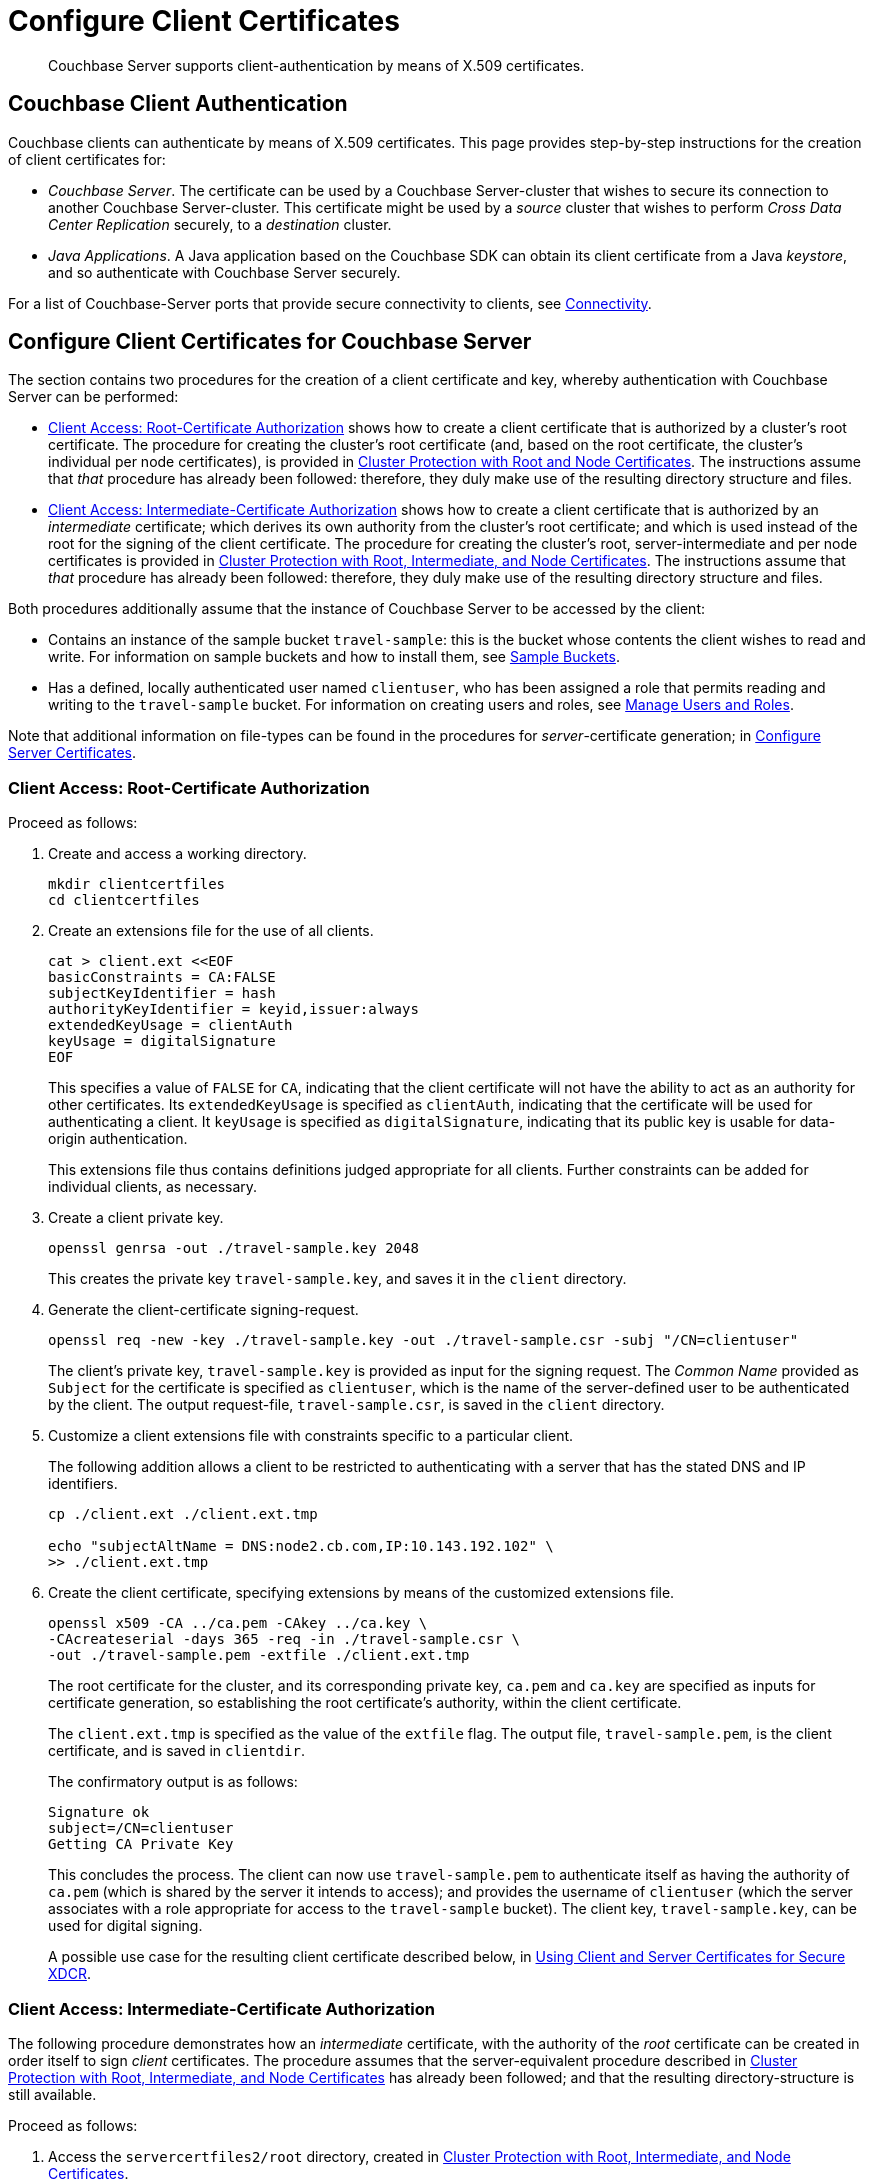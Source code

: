= Configure Client Certificates

[abstract]
Couchbase Server supports client-authentication by means of X.509
certificates.

[#couchbase-client-authentication]
== Couchbase Client Authentication

Couchbase clients can authenticate by means of X.509 certificates.
This page provides step-by-step instructions for the creation of client certificates for:

* _Couchbase Server_.
The certificate can be used by a Couchbase Server-cluster that wishes to secure its connection to another Couchbase Server-cluster.
This certificate might be used by a _source_ cluster that wishes to perform _Cross Data Center Replication_ securely, to a _destination_ cluster.

* _Java Applications_.
A Java application based on the Couchbase SDK can obtain its client certificate from a Java _keystore_, and so authenticate with Couchbase Server securely.

For a list of Couchbase-Server ports that provide secure connectivity to clients, see
xref:learn:clusters-and-availability/connectivity.adoc[Connectivity].

[#cert-auth-for-couchbase-server]
== Configure Client Certificates for Couchbase Server

The section contains two procedures for the creation of a client certificate and key, whereby authentication with Couchbase Server can be performed:

* xref:manage:manage-security/configure-client-certificates.adoc#client-certificate-authorized-by-a-root-certificate[Client Access: Root-Certificate Authorization] shows how to create a client certificate that is authorized by a cluster's root certificate.
The procedure for creating the cluster's root certificate (and, based on the root certificate, the cluster's individual per node certificates), is provided in xref:manage:manage-security/configure-server-certificates.adoc#root-and-node-certificates[Cluster Protection with Root and Node Certificates].
The instructions assume that _that_ procedure has already been followed: therefore, they duly make use of the resulting directory structure and files.

* xref:manage:manage-security/configure-client-certificates.adoc#client-certificate-authorized-by-an-intermediate-certificate[Client Access: Intermediate-Certificate Authorization] shows how to create a client certificate that is authorized by an _intermediate_ certificate; which derives its own authority from the cluster's root certificate; and which is used instead of the root for the signing of the client certificate.
The procedure for creating the cluster's root, server-intermediate and per node certificates is provided in xref:manage:manage-security/configure-server-certificates.adoc#root-intermediate-and-node-certificates[Cluster Protection with Root, Intermediate, and Node Certificates].
The instructions assume that _that_ procedure has already been followed: therefore, they duly make use of the resulting directory structure and files.

Both procedures additionally assume that the instance of Couchbase Server to be accessed by the client:

* Contains an instance of the sample bucket `travel-sample`: this is the bucket whose contents the client wishes to read and write.
For information on sample buckets and how to install them, see xref:manage:manage-settings/install-sample-buckets.adoc[Sample Buckets].

* Has a defined, locally authenticated user named `clientuser`, who has been assigned a role that permits reading and writing to the `travel-sample` bucket.
For information on creating users and roles, see xref:manage:manage-security/manage-users-and-roles.adoc[Manage Users and Roles].

Note that additional information on file-types can be found in the procedures for _server_-certificate generation; in xref:manage:manage-security/configure-server-certificates.adoc[Configure Server Certificates].

[#client-certificate-authorized-by-a-root-certificate]
=== Client Access: Root-Certificate Authorization

Proceed as follows:

. Create and access a working directory.
+
----
mkdir clientcertfiles
cd clientcertfiles
----

. Create an extensions file for the use of all clients.
+
----
cat > client.ext <<EOF
basicConstraints = CA:FALSE
subjectKeyIdentifier = hash
authorityKeyIdentifier = keyid,issuer:always
extendedKeyUsage = clientAuth
keyUsage = digitalSignature
EOF
----
+
This specifies a value of `FALSE` for `CA`, indicating that the client certificate will not have the ability to act as an authority for other certificates.
Its `extendedKeyUsage` is specified as `clientAuth`, indicating that the certificate will be used for authenticating a client.
It `keyUsage` is specified as `digitalSignature`, indicating that its public key is usable for data-origin authentication.
+
This extensions file thus contains definitions judged appropriate for all clients.
Further constraints can be added for individual clients, as necessary.

. Create a client private key.
+
----
openssl genrsa -out ./travel-sample.key 2048
----
+
This creates the private key `travel-sample.key`, and saves it in the `client` directory.

. Generate the client-certificate signing-request.
+
----
openssl req -new -key ./travel-sample.key -out ./travel-sample.csr -subj "/CN=clientuser"
----
+
The client's private key, `travel-sample.key` is provided as input for the signing request.
The _Common Name_ provided as `Subject` for the certificate is specified as `clientuser`, which is the name of the server-defined user to be authenticated by the client.
The output request-file, `travel-sample.csr`, is saved in the `client` directory.

. Customize a client extensions file with constraints specific to a particular client.
+
The following addition allows a client to be restricted to authenticating with a server that has the stated DNS and IP identifiers.
+
----
cp ./client.ext ./client.ext.tmp

echo "subjectAltName = DNS:node2.cb.com,IP:10.143.192.102" \
>> ./client.ext.tmp
----

. Create the client certificate, specifying extensions by means of the customized extensions file.
+
----
openssl x509 -CA ../ca.pem -CAkey ../ca.key \
-CAcreateserial -days 365 -req -in ./travel-sample.csr \
-out ./travel-sample.pem -extfile ./client.ext.tmp
----
+
The root certificate for the cluster, and its corresponding private key, `ca.pem` and `ca.key` are specified as inputs for certificate generation, so establishing the root certificate's authority, within the client certificate.
+
The `client.ext.tmp` is specified as the value of the `extfile` flag.
The output file, `travel-sample.pem`, is the client certificate, and is saved in `clientdir`.
+
The confirmatory output is as follows:
+
----
Signature ok
subject=/CN=clientuser
Getting CA Private Key
----
+
This concludes the process.
The client can now use `travel-sample.pem` to authenticate itself as having the authority of `ca.pem` (which is shared by the server it intends to access); and provides the username of `clientuser` (which the server associates with a role appropriate for access to the `travel-sample` bucket).
The client key, `travel-sample.key`, can be used for digital signing.
+
A possible use case for the resulting client certificate described below, in xref:manage:manage-security/configure-client-certificates.adoc#using-client-and-server-certificates-for-secure-xdcr[Using Client and Server Certificates for Secure XDCR].

[#client-certificate-authorized-by-an-intermediate-certificate]
=== Client Access: Intermediate-Certificate Authorization

The following procedure demonstrates how an _intermediate_ certificate, with the authority of the _root_ certificate can be created in order itself to sign _client_ certificates.
The procedure assumes that the server-equivalent procedure described in xref:manage:manage-security/configure-server-certificates.adoc#root-intermediate-and-node-certificates[Cluster Protection with Root, Intermediate, and Node Certificates] has already been followed; and that the resulting directory-structure is still available.

Proceed as follows:

. Access the `servercertfiles2/root` directory, created in xref:manage:manage-security/configure-server-certificates.adoc#root-intermediate-and-node-certificates[Cluster Protection with Root, Intermediate, and Node Certificates].
+
----
cd servercertfiles2/root
----

. Create a certificate signing request for an intermediate certificate to be used for signing client certificates.
+
----
openssl req -new -sha256 -newkey rsa:2048 -keyout ../clients/ca.key \
-out reqs/client-signing.csr \
-subj '/C=UA/O=MyCompany/OU=People/CN=ClientSigningCA'
----
+
This command specifies a new private key for the request, named `../clients/ca.key`.
The signing-request file is saved as `reqs/client-signing.csr`.

. Create the intermediate certificate to be used for client-certificate signing.
+
----
openssl x509 -CA ca.pem -CAkey ca.key -CAcreateserial -CAserial serial.srl \
-days 3650 -req -in reqs/client-signing.csr -out issued/client-signing.pem \
-extfile ca.ext
----
+
The root certificate and key for the cluster, `ca.pem` and `ca.key`, are specified as the authority for the intermediate certificate.
The extension file used to constrain the capabilities of the intermediate certificate is that created in xref:manage:manage-security/configure-server-certificates.adoc#create-intermediate-extensions-file[Cluster Protection with Root, Intermediate, and Node Certificates].

. Save the intermediate certificate as the certificate-authority for the client certificate that is to be created.
+
----
cp issued/client-signing.pem ../clients/ca.pem
----

. Within the `../clients` directory, create an extension file for the client certificate:
+
----
cd ../clients

cat > client.ext <<EOF
basicConstraints = CA:FALSE
subjectKeyIdentifier = hash
authorityKeyIdentifier = keyid,issuer:always
extendedKeyUsage = clientAuth
keyUsage = digitalSignature
EOF
----
+
The value of `extendedKeyUsage` is specified as `clientAuth`, indicating that the certificate will be used to authenticate a client.
The value of `keyUsage` is specified as `digitalSignature`, indicating that the certificate may be used in the verifying of information-origin.

. Create a private key for the client certificate.
+
----
openssl genrsa -out private/clientuser.key 2048
----

. Create a certificate signing request for the client certificate.
+
----
openssl req -new -key private/clientuser.key -out reqs/clientuser.csr \
-subj "/C=UA/O=MyCompany/OU=People/CN=clientuser"
----
+
The signing request is based on the private key `clientuser.key`.
The username associated with the certificate is specified as `clientuser`: this is the username to be recognized by Couchbase Server, and associated with specific roles.

. Create the client certificate.
+
----
openssl x509 -CA ca.pem -CAkey ca.key -CAcreateserial -CAserial serial.srl \
-days 365 -req -in reqs/clientuser.csr \
-out issued/clientuser.pem -extfile client.ext
----
+
This creates the client certificate `clientuser.pem`, based on the signing request `clientuser.csr`, and signed with the authority of the intermediate certificate and key, `ca.pem` and `ca.key`.
The certificate is saved in the `issued` folder.

. Check the validity of the client certificate.
The following use of the `openssl` command verifies the relationship between the root certificate, the client-intermediate certificate, and the client certificate.
+
----
openssl verify -trusted ../root/ca.pem -untrusted ca.pem \
issued/clientuser.pem
----
+
If the certificate is valid, the following output is displayed:
+
----
issued/clientuser.pem: OK
----

. Concatenate the issued client certificate with the client-intermediate certificate, to establish the chain of authority.
+
----
cat issued/tony.hillman@couchbase.com.pem ca.pem > clientuser.pem
----
+
The result of the concatenation, `clientuser.pem` is the completed client certificate.

[#using-client-and-server-certificates-for-secure-xdcr]
=== Using Client and Server Certificates for Secure XDCR

Examples of using the certificates and keys created on this page and on xref:manage:manage-security/configure-server-certificates.adoc[Configure Server Certificates] can be found in xref:manage:manage-xdcr/enable-full-secure-replication.adoc#specify-full-xdcr-security-with-certificates[Specify Root and Client Certificates, and Client Private Key].

Use the following files:

* If the procedures explained in xref:manage:manage-security/configure-server-certificates.adoc#root-and-node-certificates[Cluster Protection with Root and Node Certificates] and xref:manage:manage-security/configure-client-certificates.adoc#client-certificate-authorized-by-a-root-certificate[Client Access: Root-Certificate Authorization] have been followed, specify:

** The remote cluster root certificate as `servercertfiles/ca.pem`.
** The client certificate as `servercertfiles/clientcertfiles/travel-sample.pem`.
** The client private key as `servercertfiles/clientcertfiles/travel-sample.key`.

* If the procedures explained in xref:manage:manage-security/configure-server-certificates.adoc#root-intermediate-and-node-certificates[Cluster Protection with Root, Intermediate, and Node Certificates] and xref:manage:manage-security/configure-client-certificates.adoc#client-certificate-authorized-by-an-intermediate-certificate[Client Access: Intermediate-Certificate Authorization] have been followed, specify:

** The remote cluster root certificate as `root/ca.pem`.
** The client certificate as `clientuser.pem`.
** The client private key as `clientuser.key`.

[#cert_auth_for_java_client]
== Configure a Client Certificate for a Java Client

A _Java_ client uses a _keystore_ to access the certificates it requires for authentication.
This allows the client to access all Couchbase Services.
Certificate and keystore preparation is demonstrated by the following instructions; which are based on the same assumptions as those listed above, in xref:manage:manage-security/configure-client-certificates.adoc#cert-auth-for-couchbase-server[Configure a Client Certificate for Couchbase Server].

Proceed as follows:

. Define environment variables for the name of the keystore to be created, and its password.
+
[source,bash]
----
export KEYSTORE_FILE=my.keystore
export STOREPASS=storepass
----

. If necessary, install a package containing the `keytool` utility:
+
[source,bash]
----
sudo apt install openjdk-9-jre-headless
----

. Within the top-level, `SSLCA` directory that you created, generate the keystore.
Note that the password you specify for the alias, by means of the `--keypass` flag, must be identical to the password you specify for the keystore, by means of the `--storepass` flag.
In this case, both passwords are specified as `&#36;&#123;STOREPASS&#125;`; which resolves to `storepass`.
+
[source,bash]
----
keytool -genkey -keyalg RSA -alias selfsigned \
-keystore ${KEYSTORE_FILE} -storepass ${STOREPASS} -validity 360 -keysize 2048 \
-noprompt  -dname "CN=${USERNAME}, OU=None, O=None, L=None, S=None, C=US" -keypass ${STOREPASS}
----

. Generate the certificate signing-request:
+
[source,bash]
----
keytool -certreq -alias selfsigned -keyalg RSA -file my.csr \
-keystore ${KEYSTORE_FILE} -storepass ${STOREPASS} -noprompt
----

. Generate the client certificate, signing it with the intermediate private key:
+
[source,bash]
----
openssl x509 -req -in my.csr -CA ./${INT_DIR}/${INTERMEDIATE}.pem \
-CAkey ./${INT_DIR}/${INTERMEDIATE}.key -CAcreateserial -out clientcert.pem -days 365
----

. Add the root certificate to the keystore:
+
[source,bash]
----
keytool -import -trustcacerts -file ./${ROOT_DIR}/${ROOT_CA}.pem \
-alias root -keystore ${KEYSTORE_FILE} -storepass ${STOREPASS} -noprompt
----

. Add the intermediate certificate to the keystore:
+
[source,bash]
----
keytool -import -trustcacerts -file ./${INT_DIR}/${INTERMEDIATE}.pem \
-alias int -keystore ${KEYSTORE_FILE} -storepass ${STOREPASS} -noprompt
----

. Add the client certificate to the keystore:
+
[source,bash]
----
keytool -import -keystore ${KEYSTORE_FILE} -file clientcert.pem \
-alias selfsigned -storepass ${STOREPASS} -noprompt
----

This concludes preparation of the Java client's keystore.
Copy the file (in this case, `my.keystore`) to a location on a local filesystem
from which the Java client can access it.

[#enabling-client-security]
== Securing Client Access with TLS

For an application to communicate securely with Couchbase Server, SSL/TLS must
be enabled on the client side.
Enablement requires a copy of the certificate used by Couchbase Server: this can be accessed from the Couchbase Web Console, as described in
xref:manage:manage-security/manage-security-settings.adoc#root-certificate-security-screen-display[Root
Certificate].

Note that if, at some point, this certificate gets regenerated on the server-side, a copy of the new version must be obtained, and the client re-enabled.
